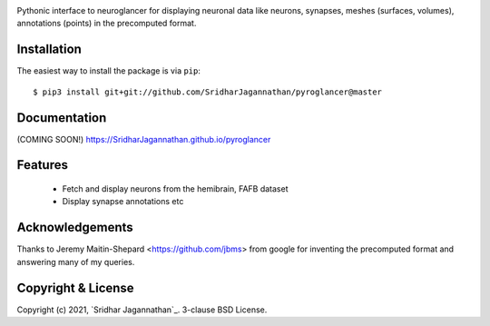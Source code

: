 .. image:: https://www.travis-ci.com/SridharJagannathan/pyroglancer.svg?branch=master
    :alt: Build status
    :target: https://www.travis-ci.com/SridharJagannathan/pyroglancer

.. image:: https://coveralls.io/repos/github/SridharJagannathan/pyroglancer/badge.svg?branch=master
    :alt: Code coverage
    :target: https://coveralls.io/github/SridharJagannathan/pyroglancer?branch=master


.. image:: https://img.shields.io/pypi/v/pyroglancer.svg
        :alt: pypi version
        :target: https://pypi.python.org/pypi/pyroglancer

.. image:: https://github.com/SridharJagannathan/pyroglancer/raw/master/docs/_static/pyroglancer_logo.png


Pythonic interface to neuroglancer for displaying neuronal data like neurons, synapses, meshes (surfaces, volumes),
annotations (points) in the precomputed format.

Installation
------------

The easiest way to install the package is via ``pip``::

    $ pip3 install git+git://github.com/SridharJagannathan/pyroglancer@master

Documentation
------------
(COMING SOON!) https://SridharJagannathan.github.io/pyroglancer

Features
------------
 - Fetch and display neurons from the hemibrain, FAFB dataset
 - Display synapse annotations etc

Acknowledgements
------------
Thanks to Jeremy Maitin-Shepard <https://github.com/jbms> from google for inventing the precomputed format and answering
many of my queries.

Copyright & License
-------------------

Copyright (c) 2021, `Sridhar Jagannathan`_. 3-clause BSD License.
